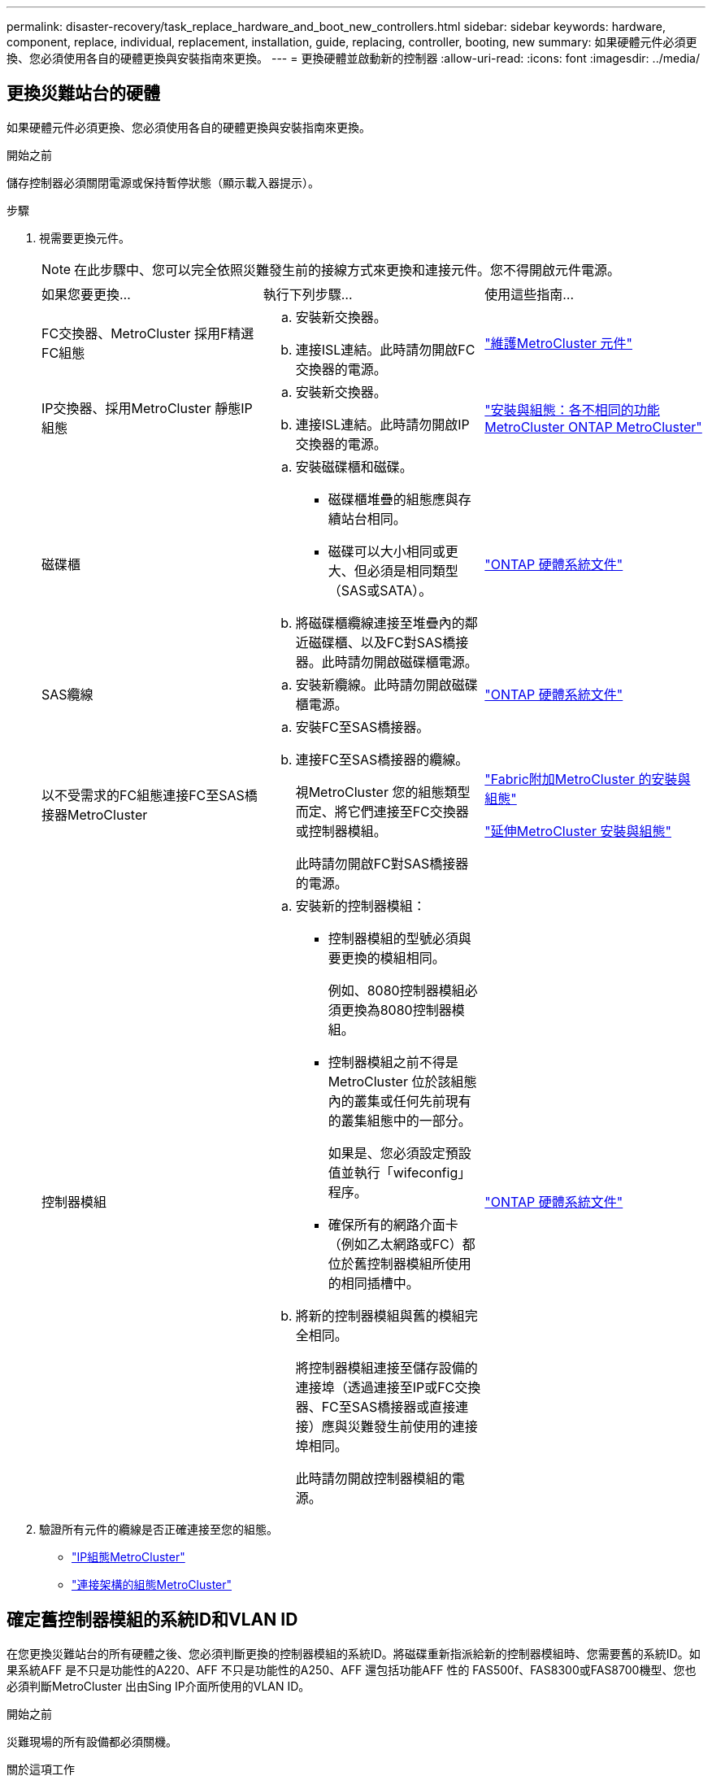 ---
permalink: disaster-recovery/task_replace_hardware_and_boot_new_controllers.html 
sidebar: sidebar 
keywords: hardware, component, replace, individual, replacement, installation, guide, replacing, controller, booting, new 
summary: 如果硬體元件必須更換、您必須使用各自的硬體更換與安裝指南來更換。 
---
= 更換硬體並啟動新的控制器
:allow-uri-read: 
:icons: font
:imagesdir: ../media/




== 更換災難站台的硬體

如果硬體元件必須更換、您必須使用各自的硬體更換與安裝指南來更換。

.開始之前
儲存控制器必須關閉電源或保持暫停狀態（顯示載入器提示）。

.步驟
. 視需要更換元件。
+

NOTE: 在此步驟中、您可以完全依照災難發生前的接線方式來更換和連接元件。您不得開啟元件電源。

+
|===


| 如果您要更換... | 執行下列步驟... | 使用這些指南... 


 a| 
FC交換器、MetroCluster 採用F精選FC組態
 a| 
.. 安裝新交換器。
.. 連接ISL連結。此時請勿開啟FC交換器的電源。

| link:../maintain/index.html["維護MetroCluster 元件"] 


 a| 
IP交換器、採用MetroCluster 靜態IP組態
 a| 
.. 安裝新交換器。
.. 連接ISL連結。此時請勿開啟IP交換器的電源。

 a| 
link:../install-ip/concept_considerations_differences.html["安裝與組態：各不相同的功能MetroCluster ONTAP MetroCluster"]



 a| 
磁碟櫃
 a| 
.. 安裝磁碟櫃和磁碟。
+
*** 磁碟櫃堆疊的組態應與存續站台相同。
*** 磁碟可以大小相同或更大、但必須是相同類型（SAS或SATA）。


.. 將磁碟櫃纜線連接至堆疊內的鄰近磁碟櫃、以及FC對SAS橋接器。此時請勿開啟磁碟櫃電源。

| link:http://docs.netapp.com/platstor/index.jsp["ONTAP 硬體系統文件"^] 


 a| 
SAS纜線
 a| 
.. 安裝新纜線。此時請勿開啟磁碟櫃電源。

 a| 
link:http://docs.netapp.com/platstor/index.jsp["ONTAP 硬體系統文件"^]



 a| 
以不受需求的FC組態連接FC至SAS橋接器MetroCluster
 a| 
.. 安裝FC至SAS橋接器。
.. 連接FC至SAS橋接器的纜線。
+
視MetroCluster 您的組態類型而定、將它們連接至FC交換器或控制器模組。

+
此時請勿開啟FC對SAS橋接器的電源。


 a| 
link:../install-fc/index.html["Fabric附加MetroCluster 的安裝與組態"]

link:../install-stretch/concept_considerations_differences.html["延伸MetroCluster 安裝與組態"]



 a| 
控制器模組
 a| 
.. 安裝新的控制器模組：
+
*** 控制器模組的型號必須與要更換的模組相同。
+
例如、8080控制器模組必須更換為8080控制器模組。

*** 控制器模組之前不得是MetroCluster 位於該組態內的叢集或任何先前現有的叢集組態中的一部分。
+
如果是、您必須設定預設值並執行「wifeconfig」程序。

*** 確保所有的網路介面卡（例如乙太網路或FC）都位於舊控制器模組所使用的相同插槽中。


.. 將新的控制器模組與舊的模組完全相同。
+
將控制器模組連接至儲存設備的連接埠（透過連接至IP或FC交換器、FC至SAS橋接器或直接連接）應與災難發生前使用的連接埠相同。

+
此時請勿開啟控制器模組的電源。


 a| 
link:http://docs.netapp.com/platstor/index.jsp["ONTAP 硬體系統文件"^]

|===
. 驗證所有元件的纜線是否正確連接至您的組態。
+
** link:../install-ip/using_rcf_generator.html["IP組態MetroCluster"]
** link:../install-fc/task_fmc_mcc_transition_cable_the_new_mcc_controllers_to_the_exist_fc_fabrics.html["連接架構的組態MetroCluster"]






== 確定舊控制器模組的系統ID和VLAN ID

在您更換災難站台的所有硬體之後、您必須判斷更換的控制器模組的系統ID。將磁碟重新指派給新的控制器模組時、您需要舊的系統ID。如果系統AFF 是不只是功能性的A220、AFF 不只是功能性的A250、AFF 還包括功能AFF 性的 FAS500f、FAS8300或FAS8700機型、您也必須判斷MetroCluster 出由Sing IP介面所使用的VLAN ID。

.開始之前
災難現場的所有設備都必須關機。

.關於這項工作
本討論提供兩個和四個節點組態的範例。對於八節點組態、您必須考量第二個DR群組中其他節點的任何故障。

對於雙節點MetroCluster 的不全功能組態、您可以忽略每個站台對第二個控制器模組的參照。

本程序的範例以下列假設為基礎：

* 站台A是災難站台。
* node_a_1發生故障、正在完全更換。
* node_a_2發生故障、正在完全更換。
+
節點_a_2 MetroCluster 僅存在於四節點的不全功能組態中。

* 站台B是存續的站台。
* node_B_1正常運作。
* node_B_2正常。
+
節點_B_2 MetroCluster 僅存在於四節點的不二組態中。



控制器模組具有下列原始系統ID：

|===


| 在不含資訊的組態中的節點數MetroCluster | 節點 | 原始系統ID 


 a| 
四
 a| 
node_a_1
 a| 
4068741258



 a| 
節點_a_2
 a| 
4068741260



 a| 
節點_B_1
 a| 
4068741254



 a| 
節點_B_2
 a| 
4068741256



 a| 
二
 a| 
node_a_1
 a| 
4068741258



 a| 
節點_B_1
 a| 
4068741254

|===
.步驟
. 在運作中的站台、顯示MetroCluster 系統ID中的節點、以進行功能性設定。
+
|===


| 在不含資訊的組態中的節點數MetroCluster | 使用此命令 


 a| 
四或八個
 a| 
「MetroCluster 這個節點顯示欄位節點系統ID、ha-合作 夥伴系統ID、dr-Partner SystemID、dr輔助系統ID」



 a| 
二
 a| 
「MetroCluster 這個節點顯示欄位節點系統ID、DR-Partner SystemID」

|===
+
在此範例中、若為四節點MetroCluster 的列舉、將會擷取下列舊系統ID：

+
** 節點_a_1：40687441258
** 節點_a_2：40687441260
+
舊控制器模組擁有的磁碟仍擁有這些系統ID。

+
[listing]
----
metrocluster node show -fields node-systemid,ha-partner-systemid,dr-partner-systemid,dr-auxiliary-systemid

dr-group-id cluster    node      node-systemid ha-partner-systemid dr-partner-systemid dr-auxiliary-systemid
----------- ---------- --------  ------------- ------ ------------ ------ ------------ ------ --------------
1           Cluster_A  Node_A_1  4068741258    4068741260          4068741254          4068741256
1           Cluster_A  Node_A_2  4068741260    4068741258          4068741256          4068741254
1           Cluster_B  Node_B_1  -             -                   -                   -
1           Cluster_B  Node_B_2  -             -                   -                   -
4 entries were displayed.
----


+
在此範例中、若為雙節點MetroCluster 的列舉、將會擷取下列舊系統ID：

+
** 節點_a_1：40687441258
+
舊控制器模組擁有的磁碟仍擁有此系統ID。

+
[listing]
----
metrocluster node show -fields node-systemid,dr-partner-systemid

dr-group-id cluster    node      node-systemid dr-partner-systemid
----------- ---------- --------  ------------- ------------
1           Cluster_A  Node_A_1  4068741258    4068741254
1           Cluster_B  Node_B_1  -             -
2 entries were displayed.
----


. 如需MetroCluster 使用ONTAP 「功能不完整」服務的靜態IP組態、請取得ONTAP 「功能不完整」服務的IP位址：
+
「儲存iSCSI啟動器show -Node *-label中介器」

. 如果系統AFF 是不只A220、AFF 不只A400、FAS2750、FAS8300或FAS8700機型、 確定VLAN ID：
+
《不互連秀》MetroCluster

+
VLAN ID包含在輸出的介面卡欄位中顯示的介面卡名稱中。

+
在此範例中、VLAN ID為120和130：

+
[listing]
----
metrocluster interconnect show
                          Mirror   Mirror
                  Partner Admin    Oper
Node Partner Name Type    Status   Status  Adapter Type   Status
---- ------------ ------- -------- ------- ------- ------ ------
Node_A_1 Node_A_2 HA      enabled  online
                                           e0a-120 iWARP  Up
                                           e0b-130 iWARP  Up
         Node_B_1 DR      enabled  online
                                           e0a-120 iWARP  Up
                                           e0b-130 iWARP  Up
         Node_B_2 AUX     enabled  offline
                                           e0a-120 iWARP  Up
                                           e0b-130 iWARP  Up
Node_A_2 Node_A_1 HA      enabled  online
                                           e0a-120 iWARP  Up
                                           e0b-130 iWARP  Up
         Node_B_2 DR      enabled  online
                                           e0a-120 iWARP  Up
                                           e0b-130 iWARP  Up
         Node_B_1 AUX     enabled  offline
                                           e0a-120 iWARP  Up
                                           e0b-130 iWARP  Up
12 entries were displayed.
----




== 將替換磁碟機與正常運作的站台隔離（MetroCluster 知識產權組態）

您必須從MetroCluster 正常運作的節點中斷連接到任何更換磁碟機、以隔離這些磁碟機。

.關於這項工作
此程序僅適用於MetroCluster 不完整的IP組態。

.步驟
. 從任一正常節點的提示字元、變更為進階權限層級：
+
"進階權限"

+
當系統提示您繼續進入進階模式時、您需要用「y」回應、並看到進階模式提示（*>）。

. 中斷DR群組中兩個可用節點上的iSCSI啟動器連線：
+
「儲存iSCSI啟動器中斷連線-節點存續節點-標籤*」

+
此命令必須發出兩次、每個正常運作的節點都必須發出一次。

+
以下範例顯示在站台B上中斷啟動器連線的命令：

+
[listing]
----
site_B::*> storage iscsi-initiator disconnect -node node_B_1 -label *
site_B::*> storage iscsi-initiator disconnect -node node_B_2 -label *
----
. 返回管理權限層級：
+
「et -priv. admin」





== 清除控制器模組上的組態

[role="lead"]
在使用全新的控制器模組MetroCluster 進行整個過程之前、您必須先清除現有的組態。

.步驟
. 如有必要、請停止節點以顯示載入程式提示：
+
《停止》

. 在載入程式提示下、將環境變數設定為預設值：
+
「預設值」

. 儲存環境：
+
「aveenv」

. 在載入程式提示下、啟動開機功能表：
+
Boot_ONTAP功能表

. 在開機功能表提示字元中、清除組態：
+
《無花果》

+
請對確認提示回應「是」。

+
節點會重新開機、並再次顯示開機功能表。

. 在開機功能表中、選取選項* 5*以將系統開機至維護模式。
+
請對確認提示回應「是」。





== Netbooting新的控制器模組

如果新的控制器模組的ONTAP 版本不同於正常運作的控制器模組版本、則必須以netboot新的控制器模組。

.開始之前
* 您必須能夠存取HTTP伺服器。
* 您必須能夠存取NetApp支援網站、才能下載平台所需的系統檔案、以及ONTAP 其上所執行的版本的支援軟體。
+
https://mysupport.netapp.com/site/global/dashboard["NetApp支援"^]



.步驟
. 存取 https://mysupport.netapp.com/site/["NetApp 支援網站"^] 可下載用於執行系統netboot的文件。
. 從ONTAP NetApp支援網站的軟體下載區段下載適當的支援軟體、並將ONTAP-VERSION _image.tgz檔案儲存在可從網路存取的目錄中。
. 移至網路存取目錄、確認您所需的檔案可用。
+
|===


| 如果平台模式是... | 然後... 


| FAS / AFF8000系列系統 | 將ONTAP-VERIN_image.tgzfile的內容解壓縮到目標目錄：tar -zxvf ontap-VERVER版本_image.tgz注意：如果您要在Windows上解壓縮內容、請使用7-Zip或WinRAR來擷取netboot映像。您的目錄清單應包含一個netboot資料夾、其中含有核心檔案：netboot/kernel 


| 所有其他系統 | 您的目錄清單應包含一個含有核心檔案的netboot資料夾：ontap版本映像.tgz、您不需要擷取ontap版本映像.tgz檔案。 
|===
. 在載入程式提示下、設定管理LIF的netboot連線：
+
** 如果IP定址為DHCP、請設定自動連線：
+
「ifconfige0M -auto」

** 如果IP定址為靜態、請設定手動連線：
+
"ifconfige0M -addr=ip_addr -mask=netmask"'-gateway=gateway"



. 執行netboot。
+
** 如果平台是80xx系列系統、請使用下列命令：
+
“netboot \http://web_server_ip/path_to_web-accessible_directory/netboot/kernel`

** 如果平台是任何其他系統、請使用下列命令：
+
“netboot \http://web_server_ip/path_to_web-accessible_directory/ontap-version_image.tgz`



. 從開機功能表中、選取選項*（7）Install new software first*（先安裝新軟體*）、將新的軟體映像下載並安裝至開機裝置。
+
 Disregard the following message: "This procedure is not supported for Non-Disruptive Upgrade on an HA pair". It applies to nondisruptive upgrades of software, not to upgrades of controllers.
. 如果系統提示您繼續此程序、請輸入「y」、並在系統提示您輸入套件時、輸入映像檔的URL：「http://web_server_ip/path_to_web-accessible_directory/ontap-version_image.tgz`」
+
....
Enter username/password if applicable, or press Enter to continue.
....
. 當您看到類似下列的提示時、請務必輸入「n」以跳過備份恢復：
+
....
Do you want to restore the backup configuration now? {y|n}
....
. 當您看到類似於以下內容的提示時、輸入「y」重新開機：
+
....
The node must be rebooted to start using the newly installed software. Do you want to reboot now? {y|n}
....
. 從「開機」功能表中、選取*選項5*以進入「維護」模式。
. 如果您有四節點MetroCluster 的內存不整組態、請在其他新的控制器模組上重複此程序。




== 確定更換控制器模組的系統ID

在您更換災難站台上的所有硬體之後、必須判斷新安裝的儲存控制器模組或模組的系統ID。

.關於這項工作
您必須在維護模式下、將更換的控制器模組執行此程序。

本節提供兩個和四個節點組態的範例。對於雙節點組態、您可以忽略對每個站台第二個節點的參照。對於八節點組態、您必須考慮第二個DR群組上的其他節點。這些範例假設如下：

* 站台A是災難站台。
* 已更換node_a_1。
* 已更換node_a_2。
+
僅提供四節點MetroCluster 的不全功能組態。

* 站台B是存續的站台。
* node_B_1正常運作。
* node_B_2正常。
+
僅提供四節點MetroCluster 的不全功能組態。



本程序中的範例使用具有下列系統ID的控制器：

|===


| 在不含資訊的組態中的節點數MetroCluster | 節點 | 原始系統ID | 新系統ID | 將與此節點配對成為DR合作夥伴 


 a| 
四
 a| 
node_a_1
 a| 
4068741258
 a| 
1574774970
 a| 
節點_B_1



 a| 
節點_a_2
 a| 
4068741260
 a| 
1574774991
 a| 
節點_B_2



 a| 
節點_B_1
 a| 
4068741254
 a| 
不變
 a| 
node_a_1



 a| 
節點_B_2
 a| 
4068741256
 a| 
不變
 a| 
節點_a_2



 a| 
二
 a| 
node_a_1
 a| 
4068741258
 a| 
1574774970
 a| 
節點_B_1



 a| 
節點_B_1
 a| 
4068741254
 a| 
不變
 a| 
node_a_1

|===

NOTE: 在四節點MetroCluster 的不全功能組態中、系統會將節點與站台A的最低系統ID和站台B的最低系統ID配對、藉此決定DR合作關係因為系統ID會變更、所以在完成控制器更換之後、DR配對可能會與災難發生之前的配對不同。

在上例中：

* node_a_1（1574774970）將與node_B_1（40687441254）配對
* node_a_2（1574774991）將與node_B_2（40687441256）配對


.步驟
. 當節點處於維護模式時、顯示每個節點的本機系統ID：「磁碟顯示」
+
在下列範例中、新的本機系統ID為1574774970：

+
[listing]
----
*> disk show
 Local System ID: 1574774970
 ...
----
. 在第二個節點上、重複上一步。
+

NOTE: 在雙節點MetroCluster 的不二節點的不二組態中、不需要執行此步驟。

+
在下列範例中、新的本機系統ID為1574774991：

+
[listing]
----
*> disk show
 Local System ID: 1574774991
 ...
----




== 驗證元件的ha-config狀態

在不支援的組態中MetroCluster 、控制器模組和機箱元件的ha-config狀態必須設定為「MCC」或「mc-2n」、才能正常開機。

.開始之前
系統必須處於維護模式。

.關於這項工作
此工作必須在每個新的控制器模組上執行。

.步驟
. 在維護模式中、顯示控制器模組和機箱的HA狀態：
+
《ha-config show》

+
HA狀態是否正確取決MetroCluster 於您的使用情況組態。

+
|===


| 在整個過程中使用的控制器數量MetroCluster | 所有元件的HA狀態應為... 


 a| 
八節點或四節點MetroCluster 的不全功能FC組態
 a| 
MCC



 a| 
雙節點MetroCluster 的不含功能的FC組態
 a| 
MCC-2n



 a| 
IP組態MetroCluster
 a| 
Mccip

|===
. 如果控制器的顯示系統狀態不正確、請設定控制器模組的HA狀態：
+
|===


| 在整個過程中使用的控制器數量MetroCluster | 命令 


 a| 
八節點或四節點MetroCluster 的不全功能FC組態
 a| 
「ha-config modify控制器MCC」



 a| 
雙節點MetroCluster 的不含功能的FC組態
 a| 
「ha-config modify控制器MCC-2n」



 a| 
IP組態MetroCluster
 a| 
「ha-config modify控制器mccip」

|===
. 如果機箱顯示的系統狀態不正確、請設定機箱的HA狀態：
+
|===


| 在整個過程中使用的控制器數量MetroCluster | 命令 


 a| 
八節點或四節點MetroCluster 的不全功能FC組態
 a| 
「ha-config modify機箱MCC」



 a| 
雙節點MetroCluster 的不含功能的FC組態
 a| 
「ha-config modify機箱MCC-2n」



 a| 
IP組態MetroCluster
 a| 
「ha-config modify機箱mccip」

|===
. 在其他替換節點上重複這些步驟。

